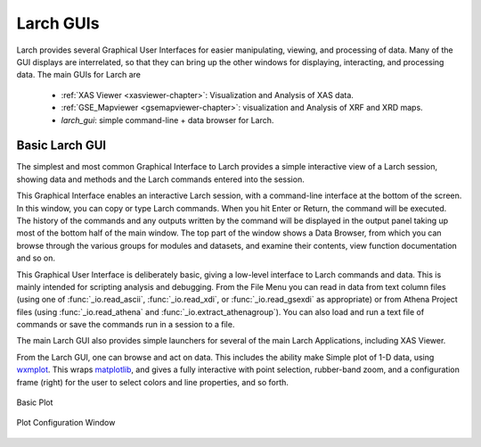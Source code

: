 .. _guis-chapter:

=====================
Larch GUIs
=====================

.. _wxmplot:  http://newville.github.io/wxmplot
.. _matplotlib: http://matplotlib.org/
.. _lmfit:    http://lmfit.github.io/lmfit-py


.. module:: guis
   :synopsis: Graphical User Interfaces

Larch provides several Graphical User Interfaces for easier manipulating,
viewing, and processing of data.  Many of the GUI displays are
interrelated, so that they can bring up the other windows for displaying,
interacting, and processing data.  The main GUIs for Larch are

  * :ref:`XAS Viewer <xasviewer-chapter>`: Visualization and Analysis of  XAS data.
  * :ref:`GSE_Mapviewer <gsemapviewer-chapter>`: visualization and Analysis of XRF and XRD maps.
  * `larch_gui`: simple command-line + data browser for Larch.


Basic Larch GUI
==========================


The simplest and most common Graphical Interface to Larch provides a simple
interactive view of a Larch session, showing data and methods and the Larch
commands entered into the session.

.. image::  _images/LarchGUI.png
   :target: _images/LarchGUI.png
   :width: 45%

This Graphical Interface enables an interactive Larch session, with a
command-line interface at the bottom of the screen.  In this window, you
can copy or type Larch commands.  When you hit Enter or Return, the command
will be executed.  The history of the commands and any outputs written by
the command will be displayed in the output panel taking up most of the
bottom half of the main window.  The top part of the window shows a Data
Browser, from which you can browse through the various groups for modules
and datasets, and examine their contents, view function documentation and
so on.

This Graphical User Interface is deliberately basic, giving a low-level
interface to Larch commands and data.  This is mainly intended for
scripting analysis and debugging.  From the File Menu you can read in data
from text column files (using one of :func:`_io.read_ascii`, :func:`_io.read_xdi`,
or :func:`_io.read_gsexdi` as appropriate) or from Athena Project files (using
:func:`_io.read_athena` and :func:`_io.extract_athenagroup`).  You can also load
and run a text file of commands or save the commands run in a session to a file.

The main Larch GUI also provides simple launchers for several of the main
Larch Applications, including XAS Viewer.

From the Larch GUI, one can browse and act on data.  This includes the
ability make Simple plot of 1-D data, using `wxmplot`_.  This wraps
`matplotlib`_, and gives a fully interactive with point selection,
rubber-band zoom, and a configuration frame (right) for the user to select
colors and line properties, and so forth.

.. subfigstart::

.. _fig_gui_plottera:

.. figure:: _images/Larch_LinePlot.png
    :target: _images/Larch_LinePlot.png
    :width: 100%
    :align: center

    Basic Plot

.. _fig_gui_plotterb:

.. figure:: _images/Larch_LinePlot_Config.png
    :target: _images/Larch_LinePlot_Config.png
    :width: 100%
    :align: center

    Plot Configuration Window

.. subfigend::
    :width: 0.45
    :alt: plotter fig
    :label: fig_plotter

    Example plots and plot configuration.
